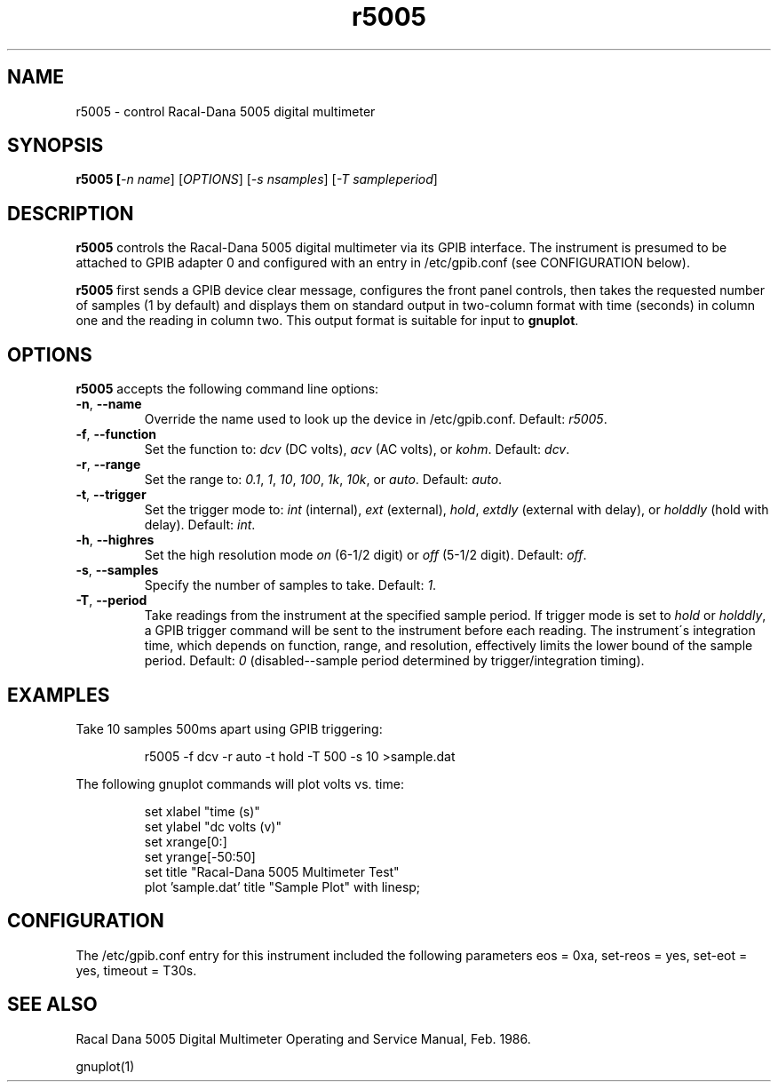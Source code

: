 .\" This file is part of gpib-utils.
.\" For details, see http://sourceforge.net/projects/gpib-utils.
.\"
.\" Copyright (C) 2005 Jim Garlick <garlick@speakeasy.net>
.\"
.\" gpib-utils is free software; you can redistribute it and/or modify
.\" it under the terms of the GNU General Public License as published by
.\" the Free Software Foundation; either version 2 of the License, or
.\" (at your option) any later version.
.\"
.\" gpib-utils is distributed in the hope that it will be useful,
.\" but WITHOUT ANY WARRANTY; without even the implied warranty of
.\" MERCHANTABILITY or FITNESS FOR A PARTICULAR PURPOSE.  See the
.\" GNU General Public License for more details.
.\"
.\" You should have received a copy of the GNU General Public License
.\" along with gpib-utils; if not, write to the Free Software Foundation, 
.\" Inc., 51 Franklin St, Fifth Floor, Boston, MA  02110-1301  USA
.TH r5005 1  2005-04-05 "" "gpib-utils"
.SH NAME
r5005 \- control Racal-Dana 5005 digital multimeter
.SH SYNOPSIS
.nf
.B r5005 [\fI-n name\fR] [\fIOPTIONS\fR] [\fI-s nsamples\fR] [\fI-T sampleperiod\fR]

.fi
.SH DESCRIPTION
\fBr5005\fR controls the Racal-Dana 5005 digital multimeter via its GPIB 
interface.  The instrument is presumed to be attached to GPIB adapter 0 and 
configured with an entry in /etc/gpib.conf (see CONFIGURATION below).
.PP
\fBr5005\fR first sends a GPIB device clear message, configures 
the front panel controls, then takes the requested number of samples 
(1 by default) and displays them on standard output in two-column format 
with time (seconds) in column one and the reading in column two.  
This output format is suitable for input to \fBgnuplot\fR.
.SH OPTIONS
\fBr5005\fR accepts the following command line options:
.TP
\fB\-n\fR, \fB\-\-name\fR
Override the name used to look up the device in /etc/gpib.conf.
Default: \fIr5005\fR.
.TP
\fB\-f\fR, \fB\-\-function\fR 
Set the function to: 
\fIdcv\fR (DC volts), \fIacv\fR (AC volts), or \fIkohm\fR.
Default: \fIdcv\fR.
.TP
\fB\-r\fR, \fB\-\-range\fR 
Set the range to:
\fI0.1\fR, \fI1\fR, \fI10\fR, \fI100\fR, \fI1k\fR, \fI10k\fR, or \fIauto\fR.
Default: \fIauto\fR.
.TP
\fB\-t\fR, \fB\-\-trigger\fR 
Set the trigger mode to:
\fIint\fR (internal), \fIext\fR (external), \fIhold\fR,
\fIextdly\fR (external with delay), or \fIholddly\fR (hold with delay).
Default: \fIint\fR.
.TP
\fB\-h\fR, \fB\-\-highres\fR 
Set the high resolution mode \fIon\fR (6-1/2 digit) or \fIoff\fR (5-1/2 digit).
Default: \fIoff\fR.
.TP
\fB\-s\fR, \fB\-\-samples\fR 
Specify the number of samples to take.
Default: \fI1\fR.
.TP
\fB\-T\fR, \fB\-\-period\fR 
Take readings from the instrument at the specified sample period.
If trigger mode is set to \fIhold\fR or \fIholddly\fR, a GPIB trigger
command will be sent to the instrument before each reading.
The instrument\'s integration time, which depends on function, range, and 
resolution, effectively limits the lower bound of the sample period.
Default: \fI0\fR (disabled--sample period determined by trigger/integration timing).
.SH "EXAMPLES"
Take 10 samples 500ms apart using GPIB triggering:
.IP
r5005 -f dcv -r auto -t hold -T 500 -s 10 >sample.dat
.PP
The following gnuplot commands will plot volts vs. time:
.IP
set xlabel "time (s)"
.br
set ylabel "dc volts (v)"
.br
set xrange[0:]
.br
set yrange[-50:50]
.br
set title "Racal-Dana 5005 Multimeter Test"
.br
plot 'sample.dat' title "Sample Plot" with linesp;

.SH "CONFIGURATION"
The /etc/gpib.conf entry for this instrument included the following
parameters eos = 0xa, set-reos = yes, set-eot = yes, timeout = T30s.
.fi
.SH "SEE ALSO"
Racal Dana 5005 Digital Multimeter Operating and Service Manual, Feb. 1986.
.PP
gnuplot(1)

